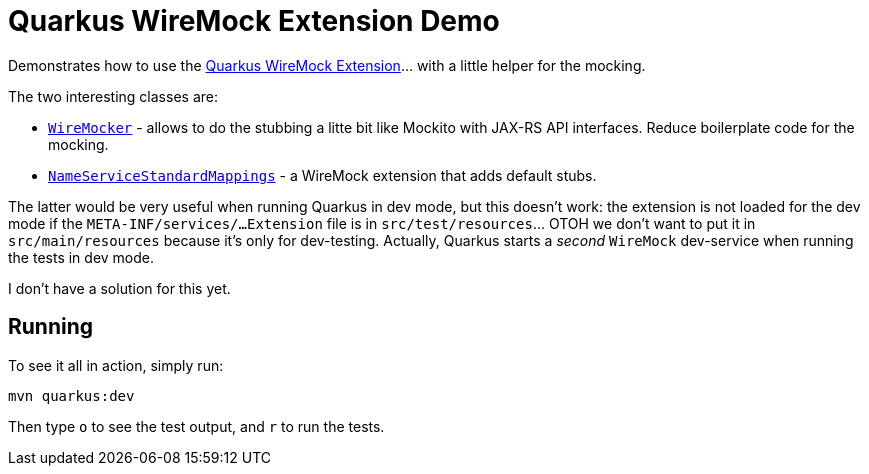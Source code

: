 = Quarkus WireMock Extension Demo

Demonstrates how to use the https://docs.quarkiverse.io/quarkus-wiremock/dev/index.html[Quarkus WireMock Extension]... with a little helper for the mocking.

The two interesting classes are:

- https://github.com/t1/quarkus-wiremock-demo/blob/trunk/src/test/java/com/github/t1/WireMocker.java[`WireMocker`] - allows to do the stubbing a litte bit like Mockito with JAX-RS API interfaces.
Reduce boilerplate code for the mocking.
- https://github.com/t1/quarkus-wiremock-demo/blob/trunk/src/test/java/com/github/t1/NameServiceStandardMappings.java[`NameServiceStandardMappings`] - a WireMock extension that adds default stubs.

The latter would be very useful when running Quarkus in dev mode, but this doesn't work:
the extension is not loaded for the dev mode if the `META-INF/services/...Extension` file is in `src/test/resources`... OTOH we don't want to put it in `src/main/resources` because it's only for dev-testing.
Actually, Quarkus starts a _second_ `WireMock` dev-service when running the tests in dev mode.

I don't have a solution for this yet.

== Running

To see it all in action, simply run:

[source,shell]
----
mvn quarkus:dev
----

Then type `o` to see the test output, and `r` to run the tests.

